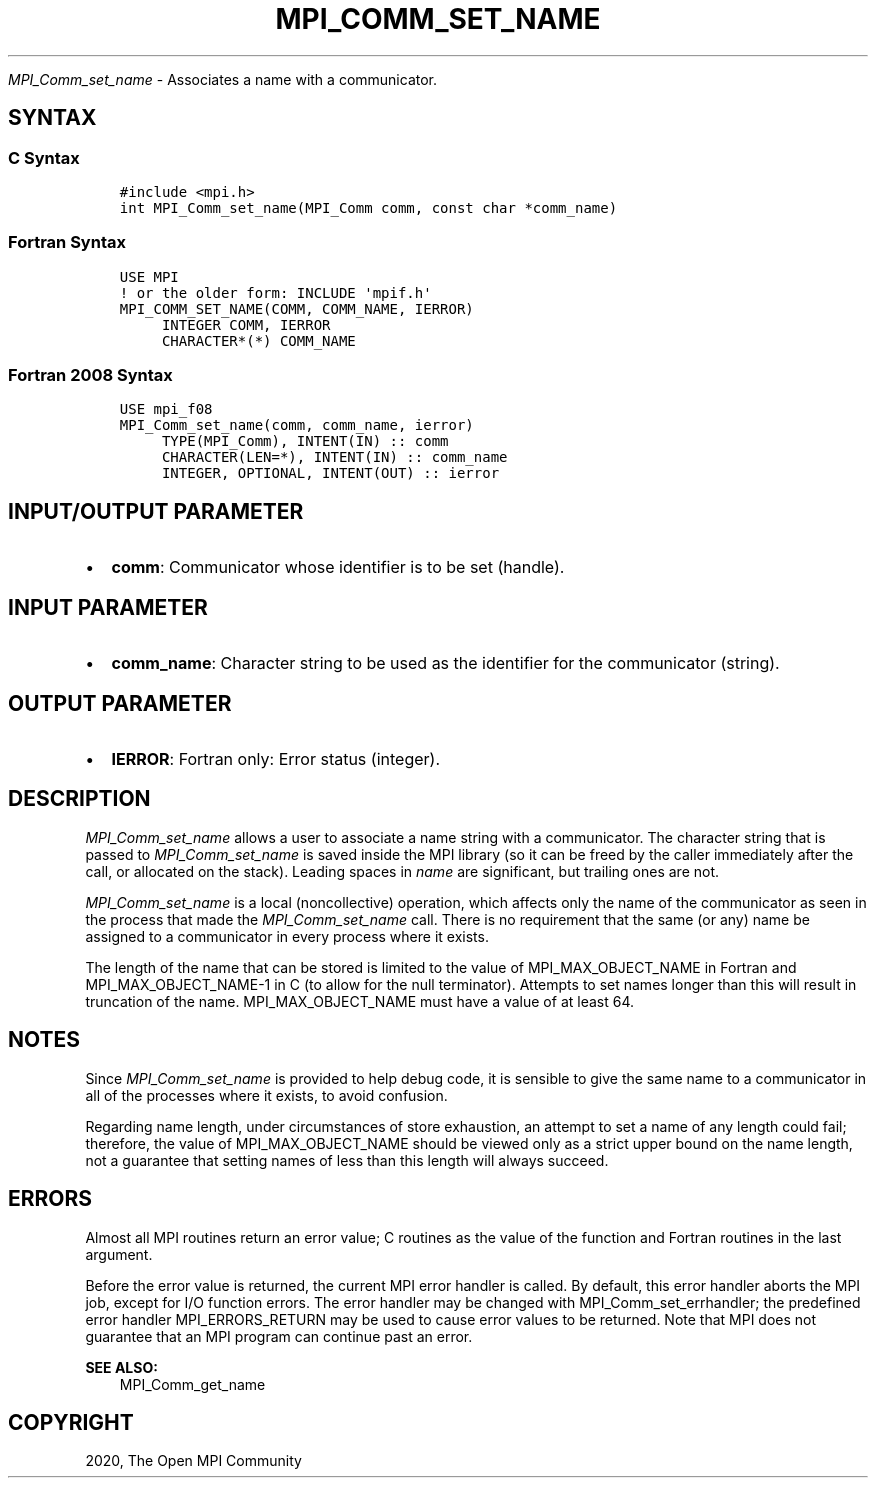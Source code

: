 .\" Man page generated from reStructuredText.
.
.TH "MPI_COMM_SET_NAME" "3" "Jan 03, 2022" "" "Open MPI"
.
.nr rst2man-indent-level 0
.
.de1 rstReportMargin
\\$1 \\n[an-margin]
level \\n[rst2man-indent-level]
level margin: \\n[rst2man-indent\\n[rst2man-indent-level]]
-
\\n[rst2man-indent0]
\\n[rst2man-indent1]
\\n[rst2man-indent2]
..
.de1 INDENT
.\" .rstReportMargin pre:
. RS \\$1
. nr rst2man-indent\\n[rst2man-indent-level] \\n[an-margin]
. nr rst2man-indent-level +1
.\" .rstReportMargin post:
..
.de UNINDENT
. RE
.\" indent \\n[an-margin]
.\" old: \\n[rst2man-indent\\n[rst2man-indent-level]]
.nr rst2man-indent-level -1
.\" new: \\n[rst2man-indent\\n[rst2man-indent-level]]
.in \\n[rst2man-indent\\n[rst2man-indent-level]]u
..
.sp
\fI\%MPI_Comm_set_name\fP \- Associates a name with a communicator.
.SH SYNTAX
.SS C Syntax
.INDENT 0.0
.INDENT 3.5
.sp
.nf
.ft C
#include <mpi.h>
int MPI_Comm_set_name(MPI_Comm comm, const char *comm_name)
.ft P
.fi
.UNINDENT
.UNINDENT
.SS Fortran Syntax
.INDENT 0.0
.INDENT 3.5
.sp
.nf
.ft C
USE MPI
! or the older form: INCLUDE \(aqmpif.h\(aq
MPI_COMM_SET_NAME(COMM, COMM_NAME, IERROR)
     INTEGER COMM, IERROR
     CHARACTER*(*) COMM_NAME
.ft P
.fi
.UNINDENT
.UNINDENT
.SS Fortran 2008 Syntax
.INDENT 0.0
.INDENT 3.5
.sp
.nf
.ft C
USE mpi_f08
MPI_Comm_set_name(comm, comm_name, ierror)
     TYPE(MPI_Comm), INTENT(IN) :: comm
     CHARACTER(LEN=*), INTENT(IN) :: comm_name
     INTEGER, OPTIONAL, INTENT(OUT) :: ierror
.ft P
.fi
.UNINDENT
.UNINDENT
.SH INPUT/OUTPUT PARAMETER
.INDENT 0.0
.IP \(bu 2
\fBcomm\fP: Communicator whose identifier is to be set (handle).
.UNINDENT
.SH INPUT PARAMETER
.INDENT 0.0
.IP \(bu 2
\fBcomm_name\fP: Character string to be used as the identifier for the communicator (string).
.UNINDENT
.SH OUTPUT PARAMETER
.INDENT 0.0
.IP \(bu 2
\fBIERROR\fP: Fortran only: Error status (integer).
.UNINDENT
.SH DESCRIPTION
.sp
\fI\%MPI_Comm_set_name\fP allows a user to associate a name string with a
communicator. The character string that is passed to \fI\%MPI_Comm_set_name\fP
is saved inside the MPI library (so it can be freed by the caller
immediately after the call, or allocated on the stack). Leading spaces
in \fIname\fP are significant, but trailing ones are not.
.sp
\fI\%MPI_Comm_set_name\fP is a local (noncollective) operation, which affects
only the name of the communicator as seen in the process that made the
\fI\%MPI_Comm_set_name\fP call. There is no requirement that the same (or any)
name be assigned to a communicator in every process where it exists.
.sp
The length of the name that can be stored is limited to the value of
MPI_MAX_OBJECT_NAME in Fortran and MPI_MAX_OBJECT_NAME\-1 in C (to allow
for the null terminator). Attempts to set names longer than this will
result in truncation of the name. MPI_MAX_OBJECT_NAME must have a value
of at least 64.
.SH NOTES
.sp
Since \fI\%MPI_Comm_set_name\fP is provided to help debug code, it is sensible
to give the same name to a communicator in all of the processes where it
exists, to avoid confusion.
.sp
Regarding name length, under circumstances of store exhaustion, an
attempt to set a name of any length could fail; therefore, the value of
MPI_MAX_OBJECT_NAME should be viewed only as a strict upper bound on the
name length, not a guarantee that setting names of less than this length
will always succeed.
.SH ERRORS
.sp
Almost all MPI routines return an error value; C routines as the value
of the function and Fortran routines in the last argument.
.sp
Before the error value is returned, the current MPI error handler is
called. By default, this error handler aborts the MPI job, except for
I/O function errors. The error handler may be changed with
MPI_Comm_set_errhandler; the predefined error handler MPI_ERRORS_RETURN
may be used to cause error values to be returned. Note that MPI does not
guarantee that an MPI program can continue past an error.
.sp
\fBSEE ALSO:\fP
.INDENT 0.0
.INDENT 3.5
MPI_Comm_get_name
.UNINDENT
.UNINDENT
.SH COPYRIGHT
2020, The Open MPI Community
.\" Generated by docutils manpage writer.
.
